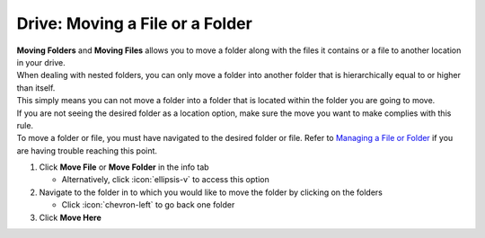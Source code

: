 Drive: Moving a File or a Folder
================================

| **Moving Folders** and **Moving Files** allows you to move a folder along with the files it contains or a file to another location in your drive.
| When dealing with nested folders, you can only move a folder into another folder that is hierarchically equal to or higher than itself.
| This simply means you can not move a folder into a folder that is located within the folder you are going to move.
| If you are not seeing the desired folder as a location option, make sure the move you want to make complies with this rule.
| To move a folder or file, you must have navigated to the desired folder or file. Refer to `Managing a File or Folder </users/drive/guides/managing_a_file.html>`_ if you are having trouble reaching this point.

#. Click **Move File** or **Move Folder** in the info tab

   * Alternatively, click :icon:`ellipsis-v` to access this option
#. Navigate to the folder in to which you would like to move the folder by clicking on the folders

   * Click :icon:`chevron-left` to go back one folder
#. Click **Move Here**
